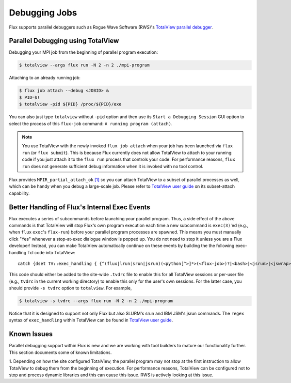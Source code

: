 .. _debugging:

==============
Debugging Jobs 
==============

Flux supports parallel debuggers such as Rogue Wave Software (RWS)'s
`TotalView parallel debugger <https://totalview.io>`_.

----------------------------------
Parallel Debugging using TotalView
----------------------------------

Debugging your MPI job from the beginning of
parallel program execution:

.. code-block:: console

  $ totalview --args flux run -N 2 -n 2 ./mpi-program

Attaching to an already running job:

.. code-block:: console

  $ flux job attach --debug <JOBID> &
  $ PID=$!
  $ totalview -pid ${PID} /proc/${PID}/exe

You can also just type ``totalview`` without ``-pid`` option and
then use its ``Start a Debugging Session``
GUI option to select the process of this ``flux-job`` command:
``A running program (attach)``.

.. note::
  You use TotalView with the newly invoked ``flux job attach``
  when your job has been launched via ``flux run`` (or ``flux submit``).
  This is because Flux currently does not allow TotalView
  to attach to your running code if you just attach it
  to the ``flux run`` process that controls your code. For
  performance reasons, ``flux run`` does not generate
  sufficient debug information when it is invoked with no tool control.

Flux provides ``MPIR_partial_attach_ok`` `[1] <https://www.mpi-forum.org/docs/mpir-specification-10-11-2010.pdf>`_
so you can attach TotalView to a subset of parallel processes as well, which
can be handy when you debug a large-scale job. Please refer to
`TotalView user guide`_ on its subset-attach capability.

.. _TotalView user guide: https://docs.roguewave.com/en/totalview/current/html/

----------------------------------------------
Better Handling of Flux's Internal Exec Events
----------------------------------------------

Flux executes a series of subcommands before launching
your parallel program.
Thus, a side effect of the above commands is that TotalView
will stop Flux's own program execution each time
a new subcommand is ``exec(3)``'ed (e.g., when ``flux`` ``exec``'s
``flux-run``) before your parallel program processes are spawned.
This means you must manually click "Yes" whenever a stop-at-exec
dialogue window is popped up. You do not need to stop
it unless you are a Flux developer!
Instead, you can make TotalView automatically
continue on these events by building the the following
exec-handling Tcl code into TotalView::

    catch {dset TV::exec_handling { {^(flux|lrun|srun|jsrun)(<python[^>]*>(<flux-job>)?|<bash>|<jsrun>|<jswrap>)*$ go}} }

This code should either be added to the site-wide ``.tvdrc`` file
to enable this for all TotalView sessions
or per-user file (e.g., ``tvdrc`` in the current working directory)
to enable this only for the user's own sessions.
For the latter case, you should provide ``-s tvdrc`` option
to ``totalview``. For example,

.. code-block:: console

  $ totalview -s tvdrc --args flux run -N 2 -n 2 ./mpi-program

Notice that it is designed to support not only Flux but also SLURM's
srun and IBM JSM's jsrun commands. The ``regex`` syntax of
``exec_handling`` within TotalView can be found in `TotalView user guide`_.


------------
Known Issues
------------
Parallel debugging support within Flux is new and we are working with
tool builders to mature our functionality further. This section documents
some of known limitations.

1. Depending on how the site configured TotalView,
the parallel program may not stop at the first instruction
to allow TotalView to debug them from the beginning of execution.
For performance reasons, TotalView can be configured
not to stop and process dynamic libraries and this
can cause this issue. RWS is actively looking
at this issue.

